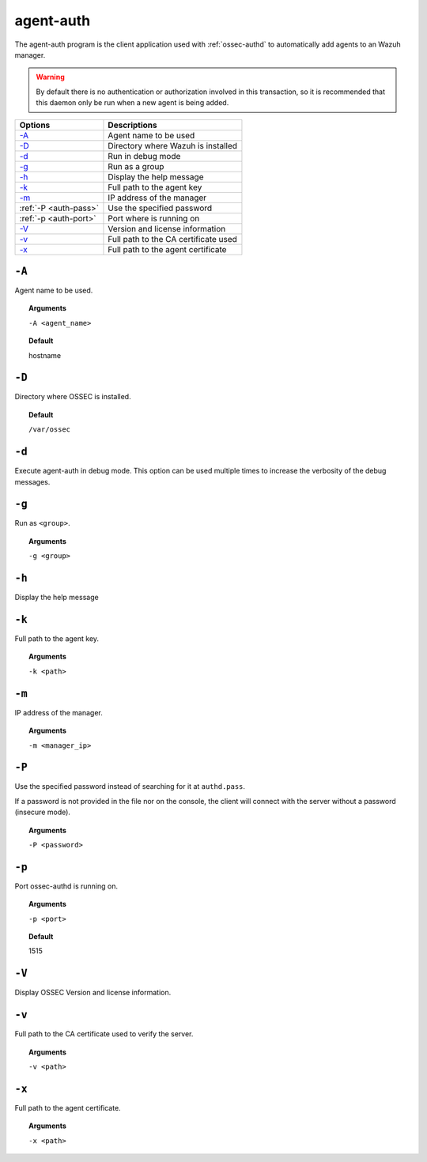 
.. _agent-auth:

agent-auth
=============

The agent-auth program is the client application used with :ref:`ossec-authd` to automatically add agents to an Wazuh manager.

.. warning::

    By default there is no authentication or authorization involved in this transaction, so it is recommended that
    this daemon only be run when a new agent is being added.


+--------------------------+--------------------------------------+
| Options                  | Descriptions                         |
+==========================+======================================+
| `-A`_                    | Agent name to be used                |
+--------------------------+--------------------------------------+
| `-D <#auth-directory>`__ | Directory where Wazuh is installed   |
+--------------------------+--------------------------------------+
| `-d <#auth-debug>`__     | Run in debug mode                    |
+--------------------------+--------------------------------------+
| `-g`_                    | Run as a group                       |
+--------------------------+--------------------------------------+
| `-h`_                    | Display the help message             |
+--------------------------+--------------------------------------+
| `-k`_                    | Full path to the agent key           |
+--------------------------+--------------------------------------+
| `-m`_                    | IP address of the manager            |
+--------------------------+--------------------------------------+
| :ref:`-P <auth-pass>`    | Use the specified password           |
+--------------------------+--------------------------------------+
| :ref:`-p <auth-port>`    | Port where is running on             |
+--------------------------+--------------------------------------+
| `-V <#auth-version>`__   | Version and license information      |
+--------------------------+--------------------------------------+
| `-v <#auth-ca>`__        | Full path to the CA certificate used |
+--------------------------+--------------------------------------+
| `-x`_                    | Full path to the agent certificate   |
+--------------------------+--------------------------------------+


``-A``
------

Agent name to be used.

.. topic:: Arguments

  ``-A <agent_name>``

.. topic:: Default

  hostname

.. _auth-directory:

``-D``
------

Directory where OSSEC is installed.

.. topic:: Default

  ``/var/ossec``

.. _auth-debug:

``-d``
------

Execute agent-auth in debug mode. This option can be used multiple times to increase the verbosity of the debug messages.

``-g``
------

Run as ``<group>``.

.. topic:: Arguments

  ``-g <group>``

``-h``
------

Display the help message

``-k``
------

Full path to the agent key.

.. topic:: Arguments

  ``-k <path>``

``-m``
------

IP address of the manager.

.. topic:: Arguments

  ``-m <manager_ip>``

.. _auth-port:

``-P``
------

Use the specified password instead of searching for it at ``authd.pass``.

If a password is not provided in the file nor on the console, the client will
connect with the server without a password (insecure mode).

.. topic:: Arguments

  ``-P <password>``

``-p``
------

Port ossec-authd is running on.

.. topic:: Arguments

  ``-p <port>``

.. topic:: Default

  1515

.. _auth-version:

``-V``
------

Display OSSEC Version and license information.

.. _auth-ca:

``-v``
------

Full path to the CA certificate used to verify the server.

.. topic:: Arguments

  ``-v <path>``

``-x``
------

Full path to the agent certificate.

.. topic:: Arguments

  ``-x <path>``

.. _auth-pass:
